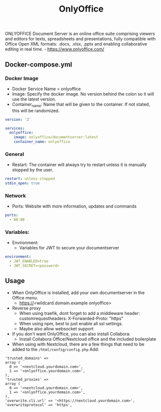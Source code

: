 #+title: OnlyOffice
#+property: header-args :tangle docker-compose.yml

ONLYOFFICE Document Server is an online office suite comprising viewers and editors for texts, spreadsheets and presentations, fully compatible with Office Open XML formats: .docx, .xlsx, .pptx and enabling collaborative editing in real time. - https://www.onlyoffice.com/

** Docker-compose.yml
*** Docker Image

- Docker Service Name = onlyoffice
- Image: Specify the docker image. No version behind the colon so it will use the latest version.
- Container_name: Name that will be given to the container. If not stated, this will be randomized.

#+begin_src yaml
version: '2'

services:
  onlyoffice:
    image: onlyoffice/documentserver:latest
    container_name: onlyoffice
#+end_src

*** General

- Restart: The container will always try to restart unless it is manually stopped by the user.

#+begin_src yaml
    restart: unless-stopped
    stdin_open: true
#+end_src

*** Network

- Ports: Website with more information, updates and commands

#+begin_src yaml
    ports:
      - 80:80
#+end_src

*** Variables:

- Environment:
  - Variables for JWT to secure your documentserver

#+begin_src yaml
    environment:
      - JWT_ENABLED=true
      - JWT_SECRET=<password>
#+end_src

** Usage

- When OnlyOffice is installed, add your own documentserver in the Office menu.
  - https://<wildcard.domain.example onlyoffice>
- Reverse proxy
  - When using traefik, dont forget to add a middleware header: customrequestheaders: X-Forwarded-Proto: "https"
  - When using npm, best to just enable all ssl settings.
  - Maybe also allow websocket support
- If you don't want OnlyOffice, you can also install Collabora:
  - Install Collabora Office/Nextcloud office and the included boilerplate
- When using with Nextcloud, there are a few things that need to be added to the ~/html/config/config.php~ Add:
#+begin_src
  'trusted_domains' =>
  array (
    0 => '<nextcloud.yourdomain.com>',
    1 => '<onlyoffice.yourdomain.com>',
  ),
  'trusted_proxies' =>
  array (
    0 => '<nextcloud.yourdomain.com>',
    1 => '<onlyoffice.yourdomain.com>',
  ),
  'overwrite.cli.url' => '<https://nextcloud.yourdomain.com>',
  'overwriteprotocol' => 'https',
#+end_src
